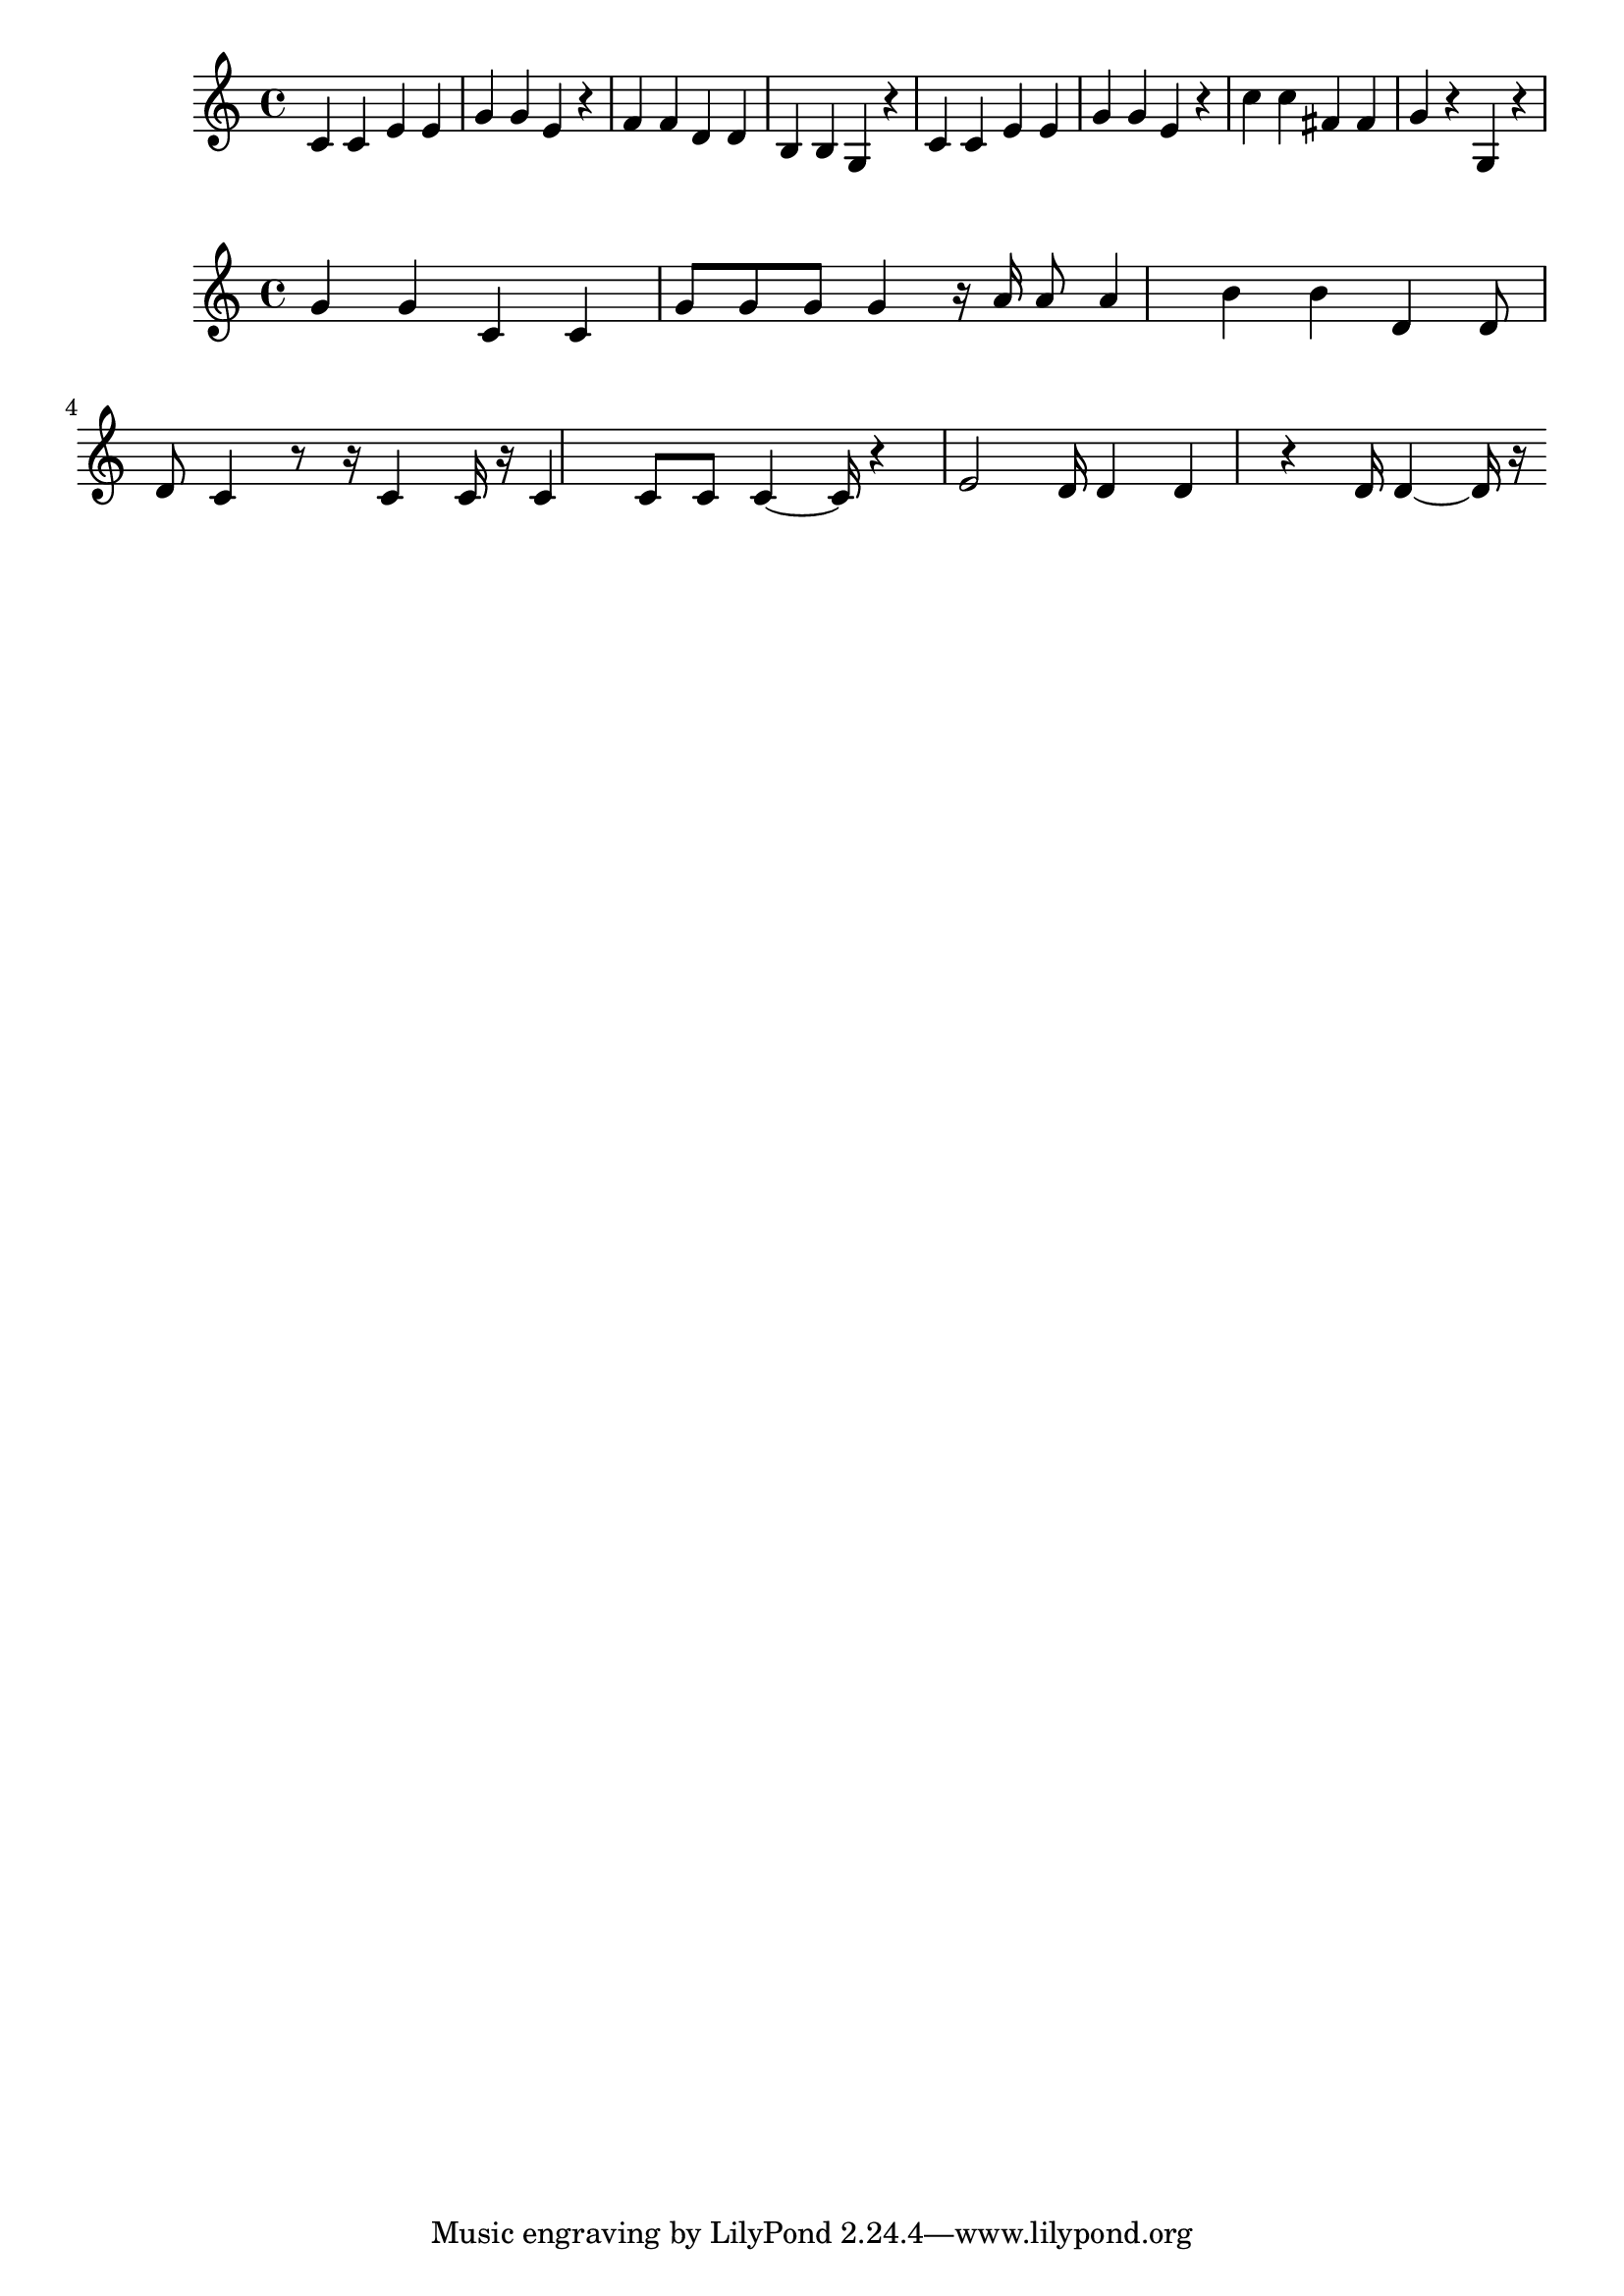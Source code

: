 \new Staff  = xawwaebecccywxc { c' 4  
      c' 4  
      e' 4  
      e' 4  
      g' 4  
      g' 4  
      e' 4  
      r 4  
      f' 4  
      f' 4  
      d' 4  
      d' 4  
      b 4  
      b 4  
      g 4  
      r 4  
      c' 4  
      c' 4  
      e' 4  
      e' 4  
      g' 4  
      g' 4  
      e' 4  
      r 4  
      c'' 4  
      c'' 4  
      fis' 4  
      fis' 4  
      g' 4  
      r 4  
      g 4  
      r 4  
       } 
     
 
\new Staff  = xawwaebecccxfcw { g' 4  
      g' 4  
      c' 4  
      c' 4  
      g' 8  
      g' 8  
      g' 8  
      g' 4  
      r 16  
      a' 16  
      a' 8  
      a' 4  
      b' 4  
      b' 4  
      d' 4  
      d' 8  
      d' 8  
      c' 4  
      r 8  
      r 16  
      c' 4  
      c' 16  
      r 16  
      c' 4  
      c' 8  
      c' 8  
      c' 4  ~  
      c' 16  
      r 4  
      e' 2  
      d' 16  
      d' 4  
      d' 4  
      r 4  
      d' 16  
      d' 4  ~  
      d' 16  
      r 16  
       } 
     
 
